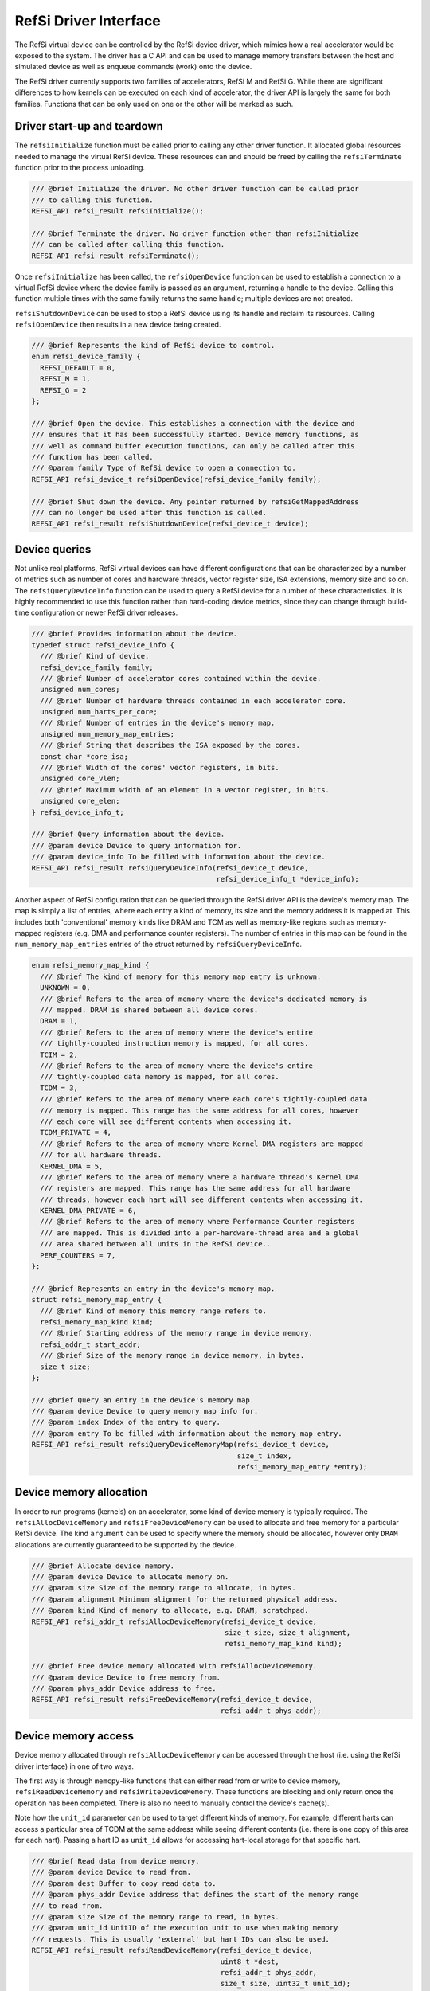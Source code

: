 RefSi Driver Interface
======================

The RefSi virtual device can be controlled by the RefSi device driver, which
mimics how a real accelerator would be exposed to the system. The driver has a
C API and can be used to manage memory transfers between the host and simulated
device as well as enqueue commands (work) onto the device.

The RefSi driver currently supports two families of accelerators, RefSi M and
RefSi G. While there are significant differences to how kernels can be executed
on each kind of accelerator, the driver API is largely the same for both
families. Functions that can be only used on one or the other will be marked as
such.

Driver start-up and teardown
----------------------------

The ``refsiInitialize`` function must be called prior to calling any other
driver function. It allocated global resources needed to manage the virtual
RefSi device. These resources can and should be freed by calling the
``refsiTerminate`` function prior to the process unloading.

.. code:: c++

    /// @brief Initialize the driver. No other driver function can be called prior
    /// to calling this function.
    REFSI_API refsi_result refsiInitialize();

    /// @brief Terminate the driver. No driver function other than refsiInitialize
    /// can be called after calling this function.
    REFSI_API refsi_result refsiTerminate();

Once ``refsiInitialize`` has been called, the ``refsiOpenDevice`` function can
be used to establish a connection to a virtual RefSi device where the device
family is passed as an argument, returning a handle to the device. Calling this
function multiple times with the same family returns the same handle; multiple
devices are not created.

``refsiShutdownDevice`` can be used to stop a RefSi device using its handle and
reclaim its resources. Calling ``refsiOpenDevice`` then results in a new device
being created.

.. code:: c++

    /// @brief Represents the kind of RefSi device to control.
    enum refsi_device_family {
      REFSI_DEFAULT = 0,
      REFSI_M = 1,
      REFSI_G = 2
    };

    /// @brief Open the device. This establishes a connection with the device and
    /// ensures that it has been successfully started. Device memory functions, as
    /// well as command buffer execution functions, can only be called after this
    /// function has been called.
    /// @param family Type of RefSi device to open a connection to.
    REFSI_API refsi_device_t refsiOpenDevice(refsi_device_family family);

    /// @brief Shut down the device. Any pointer returned by refsiGetMappedAddress
    /// can no longer be used after this function is called.
    REFSI_API refsi_result refsiShutdownDevice(refsi_device_t device);

Device queries
--------------

Not unlike real platforms, RefSi virtual devices can have different
configurations that can be characterized by a number of metrics such as number
of cores and hardware threads, vector register size, ISA extensions, memory size
and so on. The ``refsiQueryDeviceInfo`` function can be used to query a RefSi
device for a number of these characteristics. It is highly recommended to use
this function rather than hard-coding device metrics, since they can change
through build-time configuration or newer RefSi driver releases.

.. code:: c++

    /// @brief Provides information about the device.
    typedef struct refsi_device_info {
      /// @brief Kind of device.
      refsi_device_family family;
      /// @brief Number of accelerator cores contained within the device.
      unsigned num_cores;
      /// @brief Number of hardware threads contained in each accelerator core.
      unsigned num_harts_per_core;
      /// @brief Number of entries in the device's memory map.
      unsigned num_memory_map_entries;
      /// @brief String that describes the ISA exposed by the cores.
      const char *core_isa;
      /// @brief Width of the cores' vector registers, in bits.
      unsigned core_vlen;
      /// @brief Maximum width of an element in a vector register, in bits.
      unsigned core_elen;
    } refsi_device_info_t;

    /// @brief Query information about the device.
    /// @param device Device to query information for.
    /// @param device_info To be filled with information about the device.
    REFSI_API refsi_result refsiQueryDeviceInfo(refsi_device_t device,
                                                refsi_device_info_t *device_info);

Another aspect of RefSi configuration that can be queried through the RefSi
driver API is the device's memory map. The map is simply a list of entries,
where each entry a kind of memory, its size and the memory address it is mapped
at. This includes both 'conventional' memory kinds like DRAM and TCM as well as
memory-like regions such as memory-mapped registers (e.g. DMA and performance
counter registers). The number of entries in this map can be found in the
``num_memory_map_entries`` entries of the struct returned by
``refsiQueryDeviceInfo``.

.. code:: c++

    enum refsi_memory_map_kind {
      /// @brief The kind of memory for this memory map entry is unknown.
      UNKNOWN = 0,
      /// @brief Refers to the area of memory where the device's dedicated memory is
      /// mapped. DRAM is shared between all device cores.
      DRAM = 1,
      /// @brief Refers to the area of memory where the device's entire
      /// tightly-coupled instruction memory is mapped, for all cores.
      TCIM = 2,
      /// @brief Refers to the area of memory where the device's entire
      /// tightly-coupled data memory is mapped, for all cores.
      TCDM = 3,
      /// @brief Refers to the area of memory where each core's tightly-coupled data
      /// memory is mapped. This range has the same address for all cores, however
      /// each core will see different contents when accessing it.
      TCDM_PRIVATE = 4,
      /// @brief Refers to the area of memory where Kernel DMA registers are mapped
      /// for all hardware threads.
      KERNEL_DMA = 5,
      /// @brief Refers to the area of memory where a hardware thread's Kernel DMA
      /// registers are mapped. This range has the same address for all hardware
      /// threads, however each hart will see different contents when accessing it.
      KERNEL_DMA_PRIVATE = 6,
      /// @brief Refers to the area of memory where Performance Counter registers
      /// are mapped. This is divided into a per-hardware-thread area and a global
      /// area shared between all units in the RefSi device..
      PERF_COUNTERS = 7,
    };

    /// @brief Represents an entry in the device's memory map.
    struct refsi_memory_map_entry {
      /// @brief Kind of memory this memory range refers to.
      refsi_memory_map_kind kind;
      /// @brief Starting address of the memory range in device memory.
      refsi_addr_t start_addr;
      /// @brief Size of the memory range in device memory, in bytes.
      size_t size;
    };

    /// @brief Query an entry in the device's memory map.
    /// @param device Device to query memory map info for.
    /// @param index Index of the entry to query.
    /// @param entry To be filled with information about the memory map entry.
    REFSI_API refsi_result refsiQueryDeviceMemoryMap(refsi_device_t device,
                                                     size_t index,
                                                     refsi_memory_map_entry *entry);

Device memory allocation
------------------------

In order to run programs (kernels) on an accelerator, some kind of device
memory is typically required. The ``refsiAllocDeviceMemory`` and
``refsiFreeDeviceMemory`` can be used to allocate and free memory for a
particular RefSi device. The kind ``argument`` can be used to specify where the
memory should be allocated, however only ``DRAM`` allocations are currently
guaranteed to be supported by the device.

.. code:: c++

    /// @brief Allocate device memory.
    /// @param device Device to allocate memory on.
    /// @param size Size of the memory range to allocate, in bytes.
    /// @param alignment Minimum alignment for the returned physical address.
    /// @param kind Kind of memory to allocate, e.g. DRAM, scratchpad.
    REFSI_API refsi_addr_t refsiAllocDeviceMemory(refsi_device_t device,
                                                  size_t size, size_t alignment,
                                                  refsi_memory_map_kind kind);

    /// @brief Free device memory allocated with refsiAllocDeviceMemory.
    /// @param device Device to free memory from.
    /// @param phys_addr Device address to free.
    REFSI_API refsi_result refsiFreeDeviceMemory(refsi_device_t device,
                                                 refsi_addr_t phys_addr);


Device memory access
--------------------

Device memory allocated through ``refsiAllocDeviceMemory`` can be accessed
through the host (i.e. using the RefSi driver interface) in one of two ways.

The first way is through ``memcpy``-like functions that can either read from
or write to device memory, ``refsiReadDeviceMemory`` and
``refsiWriteDeviceMemory``. These functions are blocking and only return once
the operation has been completed. There is also no need to manually control the
device's cache(s).

Note how the ``unit_id`` parameter can be used to target different kinds of
memory. For example, different harts can access a particular area of TCDM at the
same address while seeing different contents (i.e. there is one copy of this
area for each hart). Passing a hart ID as ``unit_id`` allows for accessing
hart-local storage for that specific hart.

.. code:: c++

    /// @brief Read data from device memory.
    /// @param device Device to read from.
    /// @param dest Buffer to copy read data to.
    /// @param phys_addr Device address that defines the start of the memory range
    /// to read from.
    /// @param size Size of the memory range to read, in bytes.
    /// @param unit_id UnitID of the execution unit to use when making memory
    /// requests. This is usually 'external' but hart IDs can also be used.
    REFSI_API refsi_result refsiReadDeviceMemory(refsi_device_t device,
                                                 uint8_t *dest,
                                                 refsi_addr_t phys_addr,
                                                 size_t size, uint32_t unit_id);

    /// @brief Write data to device memory.
    /// @param device Device to write to.
    /// @param phys_addr Device address that defines the start of the memory range
    /// to write to.
    /// @param source Buffer that contains the data to write to device memory.
    /// @param size Size of the memory range to write, in bytes.
    /// @param unit_id UnitID of the execution unit to use when making memory
    /// requests. This is usually 'external' but hart IDs can also be used.
    REFSI_API refsi_result refsiWriteDeviceMemory(refsi_device_t device,
                                                  refsi_addr_t phys_addr,
                                                  const uint8_t *source,
                                                  size_t size, uint32_t unit_id);

The second way of accessing device memory from the host is through memory
mapping. The RefSi driver maps all device memory on the host, so that a host
pointer can be used to access it. The ``refsiGetMappedAddress`` function can be
used to retrieve a pointer to a specific device memory address. With this
pointer, data can be transparently copied to and from the device using functions
like ``memcpy``.

The ``refsiFlushDeviceMemory`` and ``refsiInvalidateDeviceMemory`` are meant
for controlling the caches between the host and the device. The former should be
used after writing to a pointer returned from ``refsiGetMappedAddress`` while
the latter should be used after the device has potentially written to device
memory (e.g. by executing a kernel) prior to reading from mapped memory.

.. code:: c++

    /// @brief Get a CPU-accessible pointer that maps to the given device address.
    /// Device memory is first mapped when a connection to the device is established
    /// and unmapped when the connection is closed.
    /// @param device Device to retrieve a mapped pointer for.
    /// @param phys_addr Device address to map to a virtual address (CPU pointer).
    /// @param size Size of the memory range to access, in bytes.
    REFSI_API void *refsiGetMappedAddress(refsi_device_t device,
                                          refsi_addr_t phys_addr, size_t size);

    /// @brief Flush any changes to device memory from the CPU cache.
    /// @param device Device to flush data changes to.
    /// @param phys_addr Device address that defines the start of the memory range
    /// to flush from the CPU cache.
    /// @param size Size of the memory range to flush, in bytes.
    REFSI_API refsi_result refsiFlushDeviceMemory(refsi_device_t device,
                                                  refsi_addr_t phys_addr,
                                                  size_t size);

    /// @brief Invalidate any cached device data from the CPU cache.
    /// @param device Device to flush data changes from.
    /// @param phys_addr Device address that defines the start of the memory range
    /// to invalidate from the CPU cache.
    /// @param size Size of the memory range to invalidate, in bytes.
    REFSI_API refsi_result refsiInvalidateDeviceMemory(refsi_device_t device,
                                                       refsi_addr_t phys_addr,
                                                       size_t size);

Device execution (RefSi M1)
---------------------------

On RefSi M1, executing work is done through the command processor (CMP). The
CMP executes command buffers, which are simply lists of commands that are stored
in device memory.

Executing command buffers
^^^^^^^^^^^^^^^^^^^^^^^^^

A command buffer can be enqueued on the device from the host using the
``refsiExecuteCommandBuffer`` function by passing a device address and size of
the command buffer. This function is asynchronous and will likely return before
the commands have finished executing. ``refsiWaitForDeviceIdle`` can be used to
block the current host thread until previously enqueued commands have been
executed.

.. code:: c++

    /// @brief Asynchronously execute a series of commands on the device.
    /// @param device Device to execute a command buffer on.
    /// @param cb_addr Address of the command buffer in device memory.
    /// @param size Size of the command buffer, in bytes.
    REFSI_API refsi_result refsiExecuteCommandBuffer(refsi_device_t device,
                                                     refsi_addr_t cb_addr,
                                                     size_t size);

    /// @brief Wait for all previously enqueued command buffers to be finished.
    /// @param device Device to wait for.
    REFSI_API void refsiWaitForDeviceIdle(refsi_device_t device);

Encoding command buffers
^^^^^^^^^^^^^^^^^^^^^^^^

.. code:: c++

    /// @brief Identifies a command that can be executed by the command processor.
    enum refsi_cmp_command_id {
      CMP_NOP = 0,
      CMP_FINISH = 1,
      CMP_WRITE_REG64 = 2,
      CMP_LOAD_REG64 = 3,
      CMP_STORE_REG64 = 4,
      CMP_STORE_IMM64 = 5,
      CMP_COPY_MEM64 = 6,
      CMP_RUN_KERNEL_SLICE = 7,
      CMP_RUN_INSTANCES = 8,
      CMP_SYNC_CACHE = 9
    };

    /// @brief Encode a CMP command header.
    /// @param opcode Command's opcode to encode.
    /// @param chunk_count Command's chunk count to encode.
    /// @param inline_chunk Command's inline chunk to encode.
    REFSI_API uint64_t refsiEncodeCMPCommand(refsi_cmp_command_id opcode,
                                             uint32_t chunk_count,
                                             uint32_t inline_chunk);

    /// @brief Try to decode a CMP command header.
    /// @param opcode Populated with the command's opcode.
    /// @param chunk_count Populated with the command's chunk count.
    /// @param inline_chunk Populated with the command's inline chunk.
    REFSI_API refsi_result refsiDecodeCMPCommand(uint64_t header,
                                                 refsi_cmp_command_id *opcode,
                                                 uint32_t *chunk_count,
                                                 uint32_t *inline_chunk);

Device execution (RefSi G1)
---------------------------

Execution of kernels differs between RefSi G1 and RefSi M1. Unlike M1, G1 does
not feature a command processor (CMP) and as such the
``refsiExecuteCommandBuffer`` command cannot be used to enqueue work onto the
device. Executing a kernel can be done using the ``refsiExecuteKernel``, which
boots the RISC-V cores on the given number of harts. A RISC-V bootloader is
typically used to invoke the kernel.

.. code:: c++

    /// @brief Synchronously execute a kernel on the device. Only supported on RefSi
    /// G1 devices.
    REFSI_API refsi_result refsiExecuteKernel(refsi_device_t device,
                                              refsi_addr_t entry_fn_addr,
                                              uint32_t num_harts);

